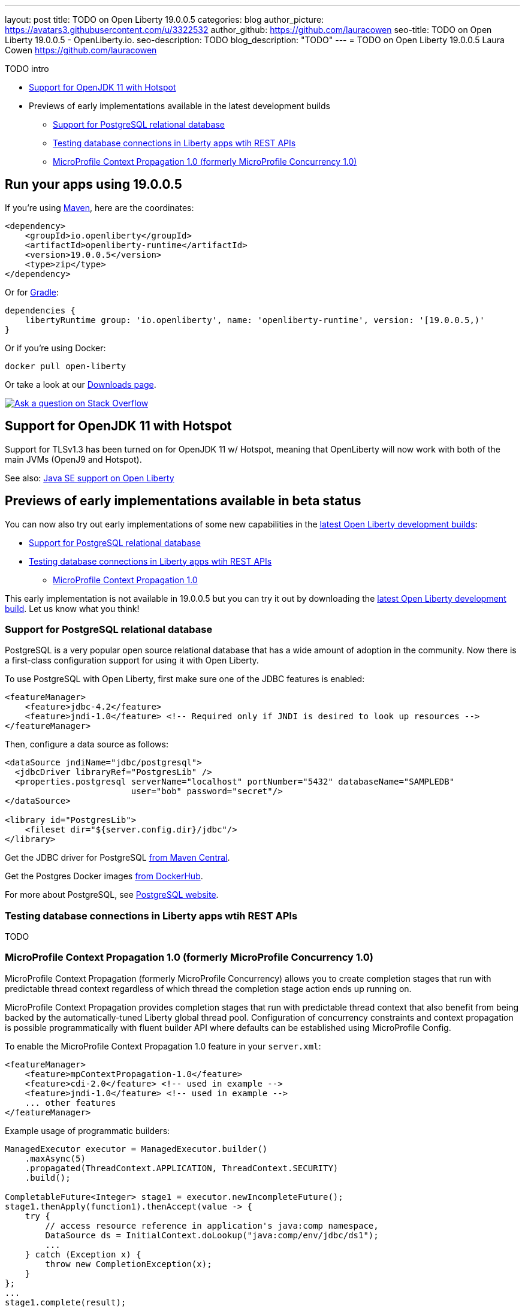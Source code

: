 ---
layout: post
title: TODO on Open Liberty 19.0.0.5
categories: blog
author_picture: https://avatars3.githubusercontent.com/u/3322532
author_github: https://github.com/lauracowen
seo-title: TODO on Open Liberty 19.0.0.5 - OpenLiberty.io.
seo-description: TODO
blog_description: "TODO"
---
= TODO on Open Liberty 19.0.0.5
Laura Cowen <https://github.com/lauracowen>

TODO intro

* <<java11,Support for OpenJDK 11 with Hotspot>>
* Previews of early implementations available in the latest development builds
** <<postgresql,Support for PostgreSQL relational database>>
** <<testingdb,Testing database connections in Liberty apps wtih REST APIs>>
** <<mpconcurrency,MicroProfile Context Propagation 1.0 (formerly MicroProfile Concurrency 1.0)>>

== Run your apps using 19.0.0.5

If you're using link:/guides/maven-intro.html[Maven], here are the coordinates:

[source,xml]
----
<dependency>
    <groupId>io.openliberty</groupId>
    <artifactId>openliberty-runtime</artifactId>
    <version>19.0.0.5</version>
    <type>zip</type>
</dependency>
----

Or for link:/guides/gradle-intro.html[Gradle]:

[source,json]
----
dependencies {
    libertyRuntime group: 'io.openliberty', name: 'openliberty-runtime', version: '[19.0.0.5,)'
}
----

Or if you're using Docker:

[source]
----
docker pull open-liberty
----

Or take a look at our link:/downloads/[Downloads page].

[link=https://stackoverflow.com/tags/open-liberty]
image::/img/blog/blog_btn_stack.svg[Ask a question on Stack Overflow, align="center"]


//


[#java11]
== Support for OpenJDK 11 with Hotspot

Support for TLSv1.3 has been turned on for OpenJDK 11 w/ Hotspot, meaning that OpenLiberty will now work with both of the main JVMs (OpenJ9 and Hotspot).


See also: link:https://openliberty.io/docs/ref/general/#java-se.html[Java SE support on Open Liberty]


//



[#previews]
== Previews of early implementations available in beta status

You can now also try out early implementations of some new capabilities in the link:/downloads/#development_builds[latest Open Liberty development builds]:

** <<postgresql,Support for PostgreSQL relational database>>
** <<testingdb,Testing database connections in Liberty apps wtih REST APIs>>
*  <<mpconcurrency,MicroProfile Context Propagation 1.0>>


This early implementation is not available in 19.0.0.5 but you can try it out by downloading the link:/downloads/#development_builds[latest Open Liberty development build]. Let us know what you think!




[#postgresql]
=== Support for PostgreSQL relational database

PostgreSQL is a very popular open source relational database that has a wide amount of adoption in the community. Now there is a first-class configuration support for using it with Open Liberty.

To use PostgreSQL with Open Liberty, first make sure one of the JDBC features is enabled:

[source,xml]
----
<featureManager>
    <feature>jdbc-4.2</feature>
    <feature>jndi-1.0</feature> <!-- Required only if JNDI is desired to look up resources -->
</featureManager>
----

Then, configure a data source as follows:

[source,xml]
----
<dataSource jndiName="jdbc/postgresql">
  <jdbcDriver libraryRef="PostgresLib" />
  <properties.postgresql serverName="localhost" portNumber="5432" databaseName="SAMPLEDB" 
                         user="bob" password="secret"/>
</dataSource>

<library id="PostgresLib">
    <fileset dir="${server.config.dir}/jdbc"/>
</library>
----

Get the JDBC driver for PostgreSQL https://mvnrepository.com/artifact/org.postgresql/postgresql[from Maven Central].

Get the Postgres Docker images https://hub.docker.com/_/postgres[from DockerHub].

For more about PostgreSQL, see https://www.postgresql.org/[PostgreSQL website].

//

[#testingdb]
=== Testing database connections in Liberty apps wtih REST APIs

TODO


//

[#mpconcurrency]
=== MicroProfile Context Propagation 1.0 (formerly MicroProfile Concurrency 1.0)

MicroProfile Context Propagation (formerly MicroProfile Concurrency) allows you to create completion stages that run with predictable thread context regardless of which thread the completion stage action ends up running on.

MicroProfile Context Propagation provides completion stages that run with predictable thread context that also benefit from being backed by the automatically-tuned Liberty global thread pool. Configuration of concurrency constraints and context propagation is possible programmatically with fluent builder API where defaults can be established using MicroProfile Config.

To enable the MicroProfile Context Propagation 1.0 feature in your `server.xml`:

[source,xml]
----
<featureManager>
    <feature>mpContextPropagation-1.0</feature>
    <feature>cdi-2.0</feature> <!-- used in example -->
    <feature>jndi-1.0</feature> <!-- used in example -->
    ... other features
</featureManager>
----


Example usage of programmatic builders:

[source,java]
----
ManagedExecutor executor = ManagedExecutor.builder()
    .maxAsync(5)
    .propagated(ThreadContext.APPLICATION, ThreadContext.SECURITY)
    .build();

CompletableFuture<Integer> stage1 = executor.newIncompleteFuture();
stage1.thenApply(function1).thenAccept(value -> {
    try {
        // access resource reference in application's java:comp namespace,
        DataSource ds = InitialContext.doLookup("java:comp/env/jdbc/ds1");
        ...
    } catch (Exception x) {
        throw new CompletionException(x);
    }
};
...
stage1.complete(result);
----


Example usage in a CDI bean:

[source,java]
----
// CDI qualifier which is used to identify the executor instance
@Qualifier
@Retention(RetentionPolicy.RUNTIME)
@Target({ ElementType.FIELD, ElementType.METHOD, ElementType.PARAMETER })
public @interface AppContext {}

// Example producer field, defined in a CDI bean,
@Produces @ApplicationScoped @AppContext
ManagedExecutor appContextExecutor = ManagedExecutor.builder()
    .propagated(ThreadContext.APPLICATION)
    .build();

// Example disposer method, also defined in the CDI bean,
void disposeExecutor(@Disposes @AppContext exec) {
    exec.shutdownNow();
}

// Example injection point, defined in a CDI bean,
@Inject @AppContext
ManagedExecutor executor;

...

CompletableFuture<Integer> stage = executor
    .supplyAsync(supplier1)
    .thenApply(function1)
    .thenApplyAsync(value -> {
        try {
            // access resource reference in application's java:comp namespace,
            DataSource ds = InitialContext.doLookup("java:comp/env/jdbc/ds1");
            ...
            return result;
        } catch (Exception x) {
            throw new CompletionException(x);
        }
    });
----


For more information:

* link:/blog/2019/03/01/microprofile-concurrency.html[Nathan's blog post on MicroProfile Context Propagation 1.0]
* https://github.com/eclipse/microprofile-concurrency[MicroProfile Context Propagation 1.0 spec]
* https://github.com/eclipse/microprofile-context-propagation/releases[Information about the latest release candidate] (including the specification, the Javadoc API, and Maven coordinates for the spec jar)
